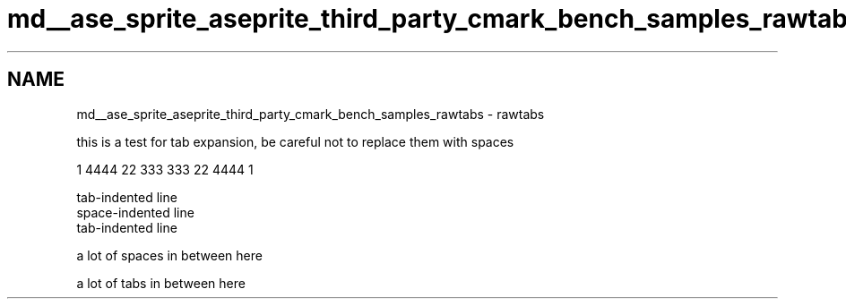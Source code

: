 .TH "md__ase_sprite_aseprite_third_party_cmark_bench_samples_rawtabs" 3 "Wed Feb 1 2023" "Version Version 0.0" "My Project" \" -*- nroff -*-
.ad l
.nh
.SH NAME
md__ase_sprite_aseprite_third_party_cmark_bench_samples_rawtabs \- rawtabs 
.PP
this is a test for tab expansion, be careful not to replace them with spaces
.PP
1 4444 22 333 333 22 4444 1
.PP
.PP
.nf
tab-indented line
space-indented line
tab-indented line
.fi
.PP
.PP
a lot of spaces in between here
.PP
a lot of tabs in between here 
